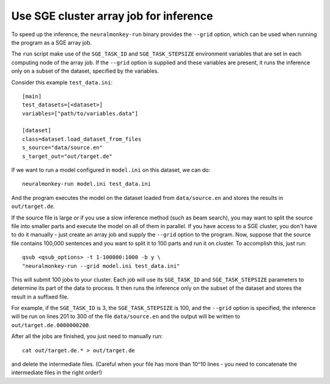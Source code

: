 .. _running:

=======================================
Use SGE cluster array job for inference
=======================================

To speed up the inference, the ``neuralmonkey-run`` binary provides the
``--grid`` option, which can be used when running the program as a SGE array
job.

The ``run`` script make use of the ``SGE_TASK_ID`` and ``SGE_TASK_STEPSIZE``
environment variables that are set in each computing node of the array job.
If the ``--grid`` option is supplied and these variables are present, it runs
the inference only on a subset of the dataset, specified by the variables.

Consider this example ``test_data.ini``::

  [main]
  test_datasets=[<dataset>]
  variables=["path/to/variables.data"]

  [dataset]
  class=dataset.load_dataset_from_files
  s_source="data/source.en"
  s_target_out="out/target.de"

If we want to run a model configured in ``model.ini`` on this dataset, we can
do::

  neuralmonkey-run model.ini test_data.ini

And the program executes the model on the dataset loaded from
``data/source.en`` and stores the results in ``out/target.de``.

If the source file is large or if you use a slow inference method (such as beam
search), you may want to split the source file into smaller parts and execute
the model on all of them in parallel. If you have access to a SGE cluster, you
don't have to do it manually - just create an array job and supply the
``--grid`` option to the program. Now, suppose that the source file contains
100,000 sentences and you want to split it to 100 parts and run it on
cluster. To accomplish this, just run::

  qsub <qsub_options> -t 1-100000:1000 -b y \
  "neuralmonkey-run --grid model.ini test_data.ini"

This will submit 100 jobs to your cluster. Each job will use its
``SGE_TASK_ID`` and ``SGE_TASK_STEPSIZE`` parameters to determine its part of
the data to process. It then runs the inference only on the subset of the
dataset and stores the result in a suffixed file.

For example, if the ``SGE_TASK_ID`` is 3, the ``SGE_TASK_STEPSIZE`` is 100, and
the ``--grid`` option is specified, the inference will be run on lines 201 to
300 of the file ``data/source.en`` and the output will be written to
``out/target.de.0000000200``.

After all the jobs are finished, you just need to manually run::

  cat out/target.de.* > out/target.de

and delete the intermediate files. (Careful when your file has more than 10^10
lines - you need to concatenate the intermediate files in the right order!)
